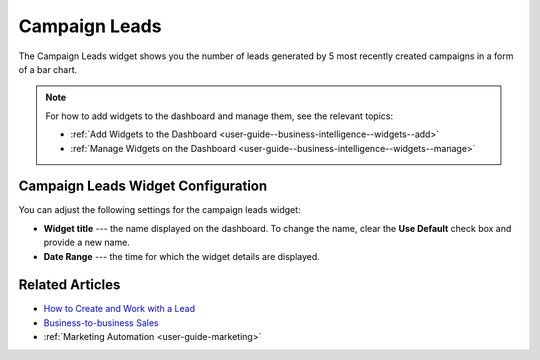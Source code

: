 .. _user-guide--business-intelligence--widgets--campaign-leads:

Campaign Leads
--------------

The Campaign Leads widget shows you the number of leads generated by 5 most recently created campaigns in a form of a bar chart.

.. image:: /user_guide/img/business_intelligence/campaign_leads.png

.. note:: For how to add widgets to the dashboard and manage them, see the relevant topics:

      * :ref:`Add Widgets to the Dashboard <user-guide--business-intelligence--widgets--add>`
      * :ref:`Manage Widgets on the Dashboard <user-guide--business-intelligence--widgets--manage>`


Campaign Leads Widget Configuration
^^^^^^^^^^^^^^^^^^^^^^^^^^^^^^^^^^^

You can adjust the following settings for the campaign leads widget:

* **Widget title** --- the name displayed on the dashboard. To change the name, clear the **Use Default** check box and provide a new name.
* **Date Range** --- the time for which the widget details are displayed.

.. image:: /user_guide/img/business_intelligence/campaign_leads_config.png

Related Articles
^^^^^^^^^^^^^^^^

* `How to Create and Work with a Lead <https://oroinc.com/doc/orocrm/current/user-guide-sales-tools/b2b-sales/leads#user-guide-system-channel-entities-leads>`_
* `Business-to-business Sales <https://oroinc.com/doc/orocrm/current/user-guide-sales-tools/b2b-sales>`_
* :ref:`Marketing Automation <user-guide-marketing>`